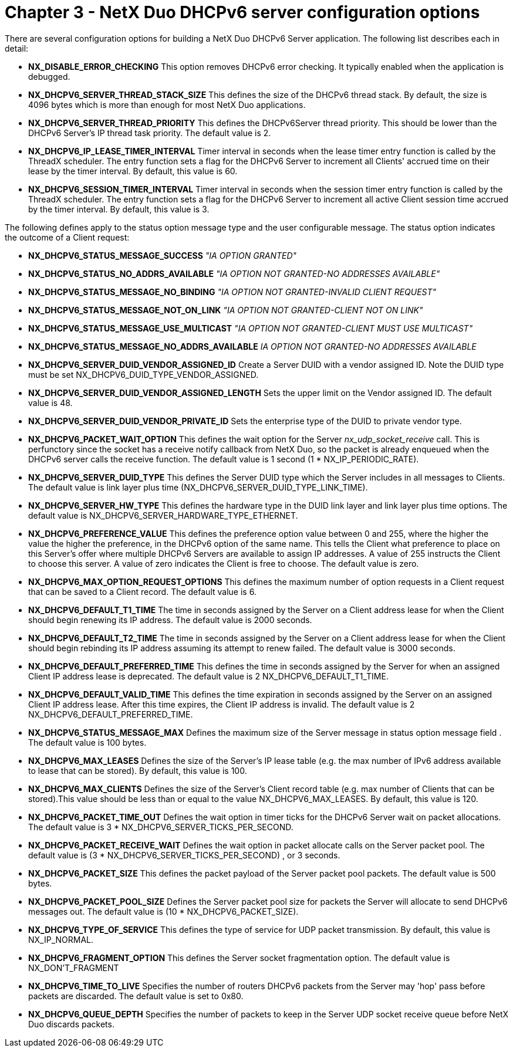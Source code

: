 ////

 Copyright (c) Microsoft
 Copyright (c) 2024-present Eclipse ThreadX contributors
 
 This program and the accompanying materials are made available 
 under the terms of the MIT license which is available at
 https://opensource.org/license/mit.
 
 SPDX-License-Identifier: MIT
 
 Contributors: 
     * Frédéric Desbiens - Initial AsciiDoc version.

////

= Chapter 3 - NetX Duo DHCPv6 server configuration options
:description: This chapter contains a description of the NetX Duo DHCPv6 server configuration options.

There are several configuration options for building a NetX Duo DHCPv6 Server application. The following list describes each in detail:

* *NX_DISABLE_ERROR_CHECKING* This option removes DHCPv6 error checking. It typically enabled when the application is debugged.
* *NX_DHCPV6_SERVER_THREAD_STACK_SIZE* This defines the size of the DHCPv6 thread stack. By default, the size is 4096 bytes which is more than enough for most NetX Duo applications.
* *NX_DHCPV6_SERVER_THREAD_PRIORITY* This defines the DHCPv6Server thread priority. This should be lower than the DHCPv6 Server's IP thread task priority. The default value is 2.
* *NX_DHCPV6_IP_LEASE_TIMER_INTERVAL* Timer interval in seconds when the lease timer entry function is called by the ThreadX scheduler. The entry function sets a flag for the DHCPv6 Server to increment all Clients' accrued time on their lease by the timer interval. By default, this value is 60.
* *NX_DHCPV6_SESSION_TIMER_INTERVAL* Timer interval in seconds when the session timer entry function is called by the ThreadX scheduler. The entry function sets a flag for the DHCPv6 Server to increment all active Client session time accrued by the timer interval. By default, this value is 3.

The following defines apply to the status option message type and the user configurable message. The status option indicates the outcome of a Client request:

* *NX_DHCPV6_STATUS_MESSAGE_SUCCESS* _"IA OPTION GRANTED"_
* *NX_DHCPV6_STATUS_NO_ADDRS_AVAILABLE* _"IA OPTION NOT GRANTED-NO ADDRESSES AVAILABLE"_
* *NX_DHCPV6_STATUS_MESSAGE_NO_BINDING* _"IA OPTION NOT GRANTED-INVALID CLIENT REQUEST"_
* *NX_DHCPV6_STATUS_MESSAGE_NOT_ON_LINK* _"IA OPTION NOT GRANTED-CLIENT NOT ON LINK"_
* *NX_DHCPV6_STATUS_MESSAGE_USE_MULTICAST* _"IA OPTION NOT GRANTED-CLIENT MUST USE MULTICAST"_
* *NX_DHCPV6_STATUS_MESSAGE_NO_ADDRS_AVAILABLE* _IA OPTION NOT GRANTED-NO ADDRESSES AVAILABLE_
* *NX_DHCPV6_SERVER_DUID_VENDOR_ASSIGNED_ID* Create a Server DUID with a vendor assigned ID. Note the DUID type must be set NX_DHCPV6_DUID_TYPE_VENDOR_ASSIGNED.
* *NX_DHCPV6_SERVER_DUID_VENDOR_ASSIGNED_LENGTH* Sets the upper limit on the Vendor assigned ID. The default value is 48.
* *NX_DHCPV6_SERVER_DUID_VENDOR_PRIVATE_ID* Sets the enterprise type of the DUID to private vendor type.
* *NX_DHCPV6_PACKET_WAIT_OPTION* This defines the wait option for the Server _nx_udp_socket_receive_ call. This is perfunctory since the socket has a receive notify callback from NetX Duo, so the packet is already enqueued when the DHCPv6 server calls the receive function. The default value is 1 second (1 * NX_IP_PERIODIC_RATE).
* *NX_DHCPV6_SERVER_DUID_TYPE* This defines the Server DUID type which the Server includes in all messages to Clients. The default value is link layer plus time (NX_DHCPV6_SERVER_DUID_TYPE_LINK_TIME).
* *NX_DHCPV6_SERVER_HW_TYPE* This defines the hardware type in the DUID link layer and link layer plus time options. The default value is NX_DHCPV6_SERVER_HARDWARE_TYPE_ETHERNET.
* *NX_DHCPV6_PREFERENCE_VALUE* This defines the preference option value between 0 and 255, where the higher the value the higher the preference, in the DHCPv6 option of the same name. This tells the Client what preference to place on this Server's offer where multiple DHCPv6 Servers are available to assign IP addresses. A value of 255 instructs the Client to choose this server. A value of zero indicates the Client is free to choose. The default value is zero.
* *NX_DHCPV6_MAX_OPTION_REQUEST_OPTIONS* This defines the maximum number of option requests in a Client request that can be saved to a Client record. The default value is 6.
* *NX_DHCPV6_DEFAULT_T1_TIME* The time in seconds assigned by the Server on a Client address lease for when the Client should begin renewing its IP address. The default value is 2000 seconds.
* *NX_DHCPV6_DEFAULT_T2_TIME* The time in seconds assigned by the Server on a Client address lease for when the Client should begin rebinding its IP address assuming its attempt to renew failed. The default value is 3000 seconds.
* *NX_DHCPV6_DEFAULT_PREFERRED_TIME* This defines the time in seconds assigned by the Server for when an assigned Client IP address lease is deprecated. The default value is 2 NX_DHCPV6_DEFAULT_T1_TIME.
* *NX_DHCPV6_DEFAULT_VALID_TIME* This defines the time expiration in seconds assigned by the Server on an assigned Client IP address lease. After this time expires, the Client IP address is invalid. The default value is 2 NX_DHCPV6_DEFAULT_PREFERRED_TIME.
* *NX_DHCPV6_STATUS_MESSAGE_MAX* Defines the maximum size of the Server message in status option message field . The default value is 100 bytes.
* *NX_DHCPV6_MAX_LEASES* Defines the size of the Server's IP lease table (e.g. the max number of IPv6 address available to lease that can be stored). By default, this value is 100.
* *NX_DHCPV6_MAX_CLIENTS* Defines the size of the Server's Client record table (e.g. max number of Clients that can be stored).This value should be less than or equal to the value NX_DHCPV6_MAX_LEASES. By default, this value is 120.
* *NX_DHCPV6_PACKET_TIME_OUT* Defines the wait option in timer ticks for the DHCPv6 Server wait on packet allocations. The default value is 3 * NX_DHCPV6_SERVER_TICKS_PER_SECOND.
* *NX_DHCPV6_PACKET_RECEIVE_WAIT* Defines the wait option in packet allocate calls on the Server packet pool. The default value is (3 * NX_DHCPV6_SERVER_TICKS_PER_SECOND) , or 3 seconds.
* *NX_DHCPV6_PACKET_SIZE* This defines the packet payload of the Server packet pool packets. The default value is 500 bytes.
* *NX_DHCPV6_PACKET_POOL_SIZE* Defines the Server packet pool size for packets the Server will allocate to send DHCPv6 messages out. The default value is (10 * NX_DHCPV6_PACKET_SIZE).
* *NX_DHCPV6_TYPE_OF_SERVICE* This defines the type of service for UDP packet transmission. By
default, this value is NX_IP_NORMAL.
* *NX_DHCPV6_FRAGMENT_OPTION* This defines the Server socket fragmentation option. The default value is NX_DON'T_FRAGMENT
* *NX_DHCPV6_TIME_TO_LIVE* Specifies the number of routers DHCPv6 packets from the Server
may 'hop' pass before packets are discarded. The default value is set to 0x80.
* *NX_DHCPV6_QUEUE_DEPTH* Specifies the number of packets to keep in the Server UDP socket receive queue before NetX Duo discards packets.
